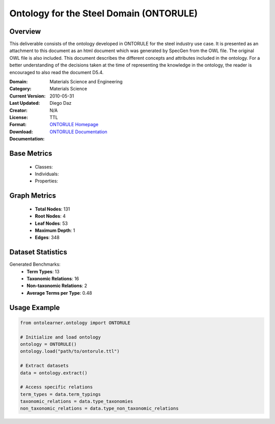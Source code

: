 Ontology for the Steel Domain (ONTORULE)
========================================

Overview
-----------------
This deliverable consists of the ontology developed in ONTORULE for the steel industry use case.
It is presented as an attachment to this document as an html document which was generated by SpecGen
from the OWL file. The original OWL file is also included. This document describes the different concepts
and attributes included in the ontology. For a better understanding of the decisions taken at the time
of representing the knowledge in the ontology, the reader is encouraged to also read the document D5.4.

:Domain: Materials Science and Engineering
:Category: Materials Science
:Current Version:
:Last Updated: 2010-05-31
:Creator: Diego Daz
:License: N/A
:Format: TTL
:Download: `ONTORULE Homepage <https://raw.githubusercontent.com/ISE-FIZKarlsruhe/mseo.github.io/master/Ontology_files/ONTORULEsteel.ttl>`_
:Documentation: `ONTORULE Documentation <https://raw.githubusercontent.com/ISE-FIZKarlsruhe/mseo.github.io/master/Ontology_files/ONTORULEsteel.ttl>`_

Base Metrics
---------------
    - Classes:
    - Individuals:
    - Properties:

Graph Metrics
------------------
    - **Total Nodes**: 131
    - **Root Nodes**: 4
    - **Leaf Nodes**: 53
    - **Maximum Depth**: 1
    - **Edges**: 348

Dataset Statistics
-------------------
Generated Benchmarks:
    - **Term Types**: 13
    - **Taxonomic Relations**: 16
    - **Non-taxonomic Relations**: 2
    - **Average Terms per Type**: 0.48

Usage Example
------------------
.. code-block:: python

   from ontolearner.ontology import ONTORULE

   # Initialize and load ontology
   ontology = ONTORULE()
   ontology.load("path/to/ontorule.ttl")

   # Extract datasets
   data = ontology.extract()

   # Access specific relations
   term_types = data.term_typings
   taxonomic_relations = data.type_taxonomies
   non_taxonomic_relations = data.type_non_taxonomic_relations
